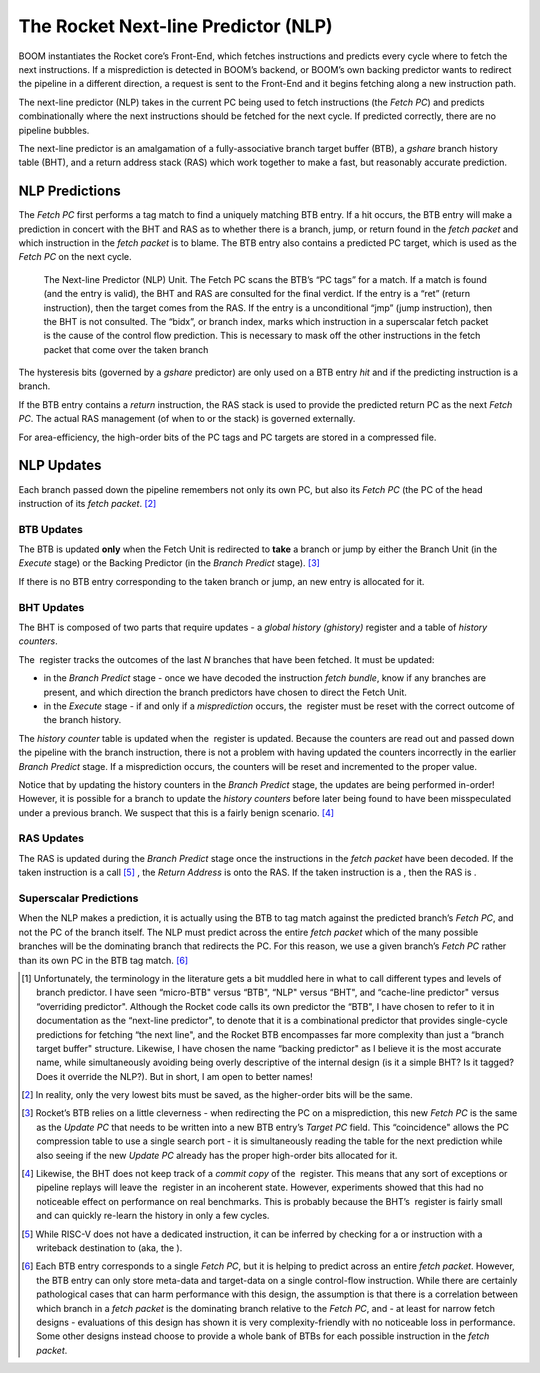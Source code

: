 The Rocket Next-line Predictor (NLP)
====================================

BOOM instantiates the Rocket core’s Front-End, which fetches
instructions and predicts every cycle where to fetch the next
instructions. If a misprediction is detected in BOOM’s backend, or
BOOM’s own backing predictor wants to redirect the pipeline in a
different direction, a request is sent to the Front-End and it begins
fetching along a new instruction path.

The next-line predictor (NLP) takes in the current PC being used to
fetch instructions (the *Fetch PC*) and predicts combinationally
where the next instructions should be fetched for the next cycle. If
predicted correctly, there are no pipeline bubbles.

The next-line predictor is an amalgamation of a fully-associative branch
target buffer (BTB), a *gshare* branch history table (BHT), and a
return address stack (RAS) which work together to make a fast, but
reasonably accurate prediction.

NLP Predictions
---------------

The *Fetch PC* first performs a tag match to find a uniquely
matching BTB entry. If a hit occurs, the BTB entry will make a
prediction in concert with the BHT and RAS as to whether there is a
branch, jump, or return found in the *fetch packet* and which
instruction in the *fetch packet* is to blame. The BTB entry also
contains a predicted PC target, which is used as the *Fetch PC* on
the next cycle.

.. _NLP-Predictor-Unit:
.. figure:: /figures/boom_stages.png
    :alt: The Next-line Predictor 

    The Next-line Predictor (NLP) Unit. The Fetch PC scans the BTB’s “PC tags” for a match.
    If a match is found (and the entry is valid), the BHT and RAS are consulted for the final verdict. If the entry
    is a “ret” (return instruction), then the target comes from the RAS. If the entry is a unconditional “jmp”
    (jump instruction), then the BHT is not consulted. The “bidx”, or branch index, marks which instruction
    in a superscalar fetch packet is the cause of the control flow prediction. This is necessary to mask off the
    other instructions in the fetch packet that come over the taken branch

The hysteresis bits (governed by a *gshare* predictor) are only used
on a BTB entry *hit* and if the predicting instruction is a branch.

If the BTB entry contains a *return* instruction, the RAS stack is
used to provide the predicted return PC as the next *Fetch PC*. The
actual RAS management (of when to or the stack) is governed externally.

For area-efficiency, the high-order bits of the PC tags and PC targets
are stored in a compressed file.

NLP Updates
-----------

Each branch passed down the pipeline remembers not only its own PC, but
also its *Fetch PC* (the PC of the head instruction of its *fetch
packet*. [2]_

BTB Updates
^^^^^^^^^^^

The BTB is updated **only** when the Fetch Unit is redirected to
**take** a branch or jump by either the Branch Unit (in the
*Execute* stage) or the Backing Predictor (in the *Branch
Predict* stage). [3]_

If there is no BTB entry corresponding to the taken branch or jump, an
new entry is allocated for it.

BHT Updates
^^^^^^^^^^^

The BHT is composed of two parts that require updates - a *global
history (ghistory)* register and a table of *history counters*.

The  register tracks the outcomes of the last *N* branches that have
been fetched. It must be updated:

-   in the *Branch Predict* stage - once we have decoded the
    instruction *fetch bundle*, know if any branches are present,
    and which direction the branch predictors have chosen to direct the
    Fetch Unit.

-   in the *Execute* stage - if and only if a *misprediction*
    occurs, the  register must be reset with the correct outcome of the
    branch history.

The *history counter* table is updated when the  register is
updated. Because the counters are read out and passed down the pipeline
with the branch instruction, there is not a problem with having updated
the counters incorrectly in the earlier *Branch Predict* stage. If a
misprediction occurs, the counters will be reset and incremented to the
proper value.

Notice that by updating the history counters in the *Branch Predict*
stage, the updates are being performed in-order! However, it is possible
for a branch to update the *history counters* before later being
found to have been misspeculated under a previous branch. We suspect
that this is a fairly benign scenario. [4]_

RAS Updates
^^^^^^^^^^^

The RAS is updated during the *Branch Predict* stage once the
instructions in the *fetch packet* have been decoded. If the taken
instruction is a call [5]_ , the *Return Address* is onto the RAS. If
the taken instruction is a , then the RAS is .

Superscalar Predictions
^^^^^^^^^^^^^^^^^^^^^^^

When the NLP makes a prediction, it is actually using the BTB to tag
match against the predicted branch’s *Fetch PC*, and not the PC of
the branch itself. The NLP must predict across the entire *fetch
packet* which of the many possible branches will be the dominating
branch that redirects the PC. For this reason, we use a given branch’s
*Fetch PC* rather than its own PC in the BTB tag match. [6]_

.. [1] Unfortunately, the terminology in the literature gets a bit
    muddled here in what to call different types and levels of branch
    predictor. I have seen “micro-BTB" versus “BTB", “NLP" versus “BHT",
    and “cache-line predictor" versus “overriding predictor". Although
    the Rocket code calls its own predictor the “BTB", I have chosen to
    refer to it in documentation as the “next-line predictor", to denote
    that it is a combinational predictor that provides single-cycle
    predictions for fetching “the next line", and the Rocket BTB
    encompasses far more complexity than just a “branch target buffer"
    structure. Likewise, I have chosen the name “backing predictor" as I
    believe it is the most accurate name, while simultaneously avoiding
    being overly descriptive of the internal design (is it a simple BHT?
    Is it tagged? Does it override the NLP?). But in short, I am open
    to better names!

.. [2] In reality, only the very lowest bits must be saved, as the
    higher-order bits will be the same.

.. [3] Rocket’s BTB relies on a little cleverness - when redirecting the
    PC on a misprediction, this new *Fetch PC*  is the same as the
    *Update PC* that needs to be written into a new BTB entry’s
    *Target PC* field. This “coincidence" allows the PC compression
    table to use a single search port - it is simultaneously reading the
    table for the next prediction while also seeing if the new *Update
    PC* already has the proper high-order bits allocated for it.

.. [4] Likewise, the BHT does not keep track of a *commit copy* of
    the  register. This means that any sort of exceptions or pipeline
    replays will leave the  register in an incoherent state. However,
    experiments showed that this had no noticeable effect on performance
    on real benchmarks. This is probably because the BHT’s  register is
    fairly small and can quickly re-learn the history in only a few
    cycles.

.. [5] While RISC-V does not have a dedicated instruction, it can be
    inferred by checking for a or instruction with a writeback
    destination to (aka, the ).

.. [6] Each BTB entry corresponds to a single *Fetch PC*, but it is
    helping to predict across an entire *fetch packet*. However, the
    BTB entry can only store meta-data and target-data on a single
    control-flow instruction. While there are certainly pathological
    cases that can harm performance with this design, the assumption is
    that there is a correlation between which branch in a *fetch
    packet* is the dominating branch relative to the *Fetch PC*,
    and - at least for narrow fetch designs - evaluations of this design
    has shown it is very complexity-friendly with no noticeable loss in
    performance. Some other designs instead choose to provide a whole
    bank of BTBs for each possible instruction in the *fetch
    packet*.


